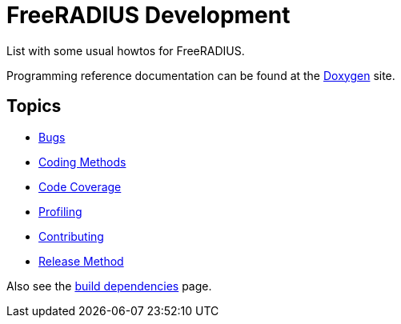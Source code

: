 = FreeRADIUS Development

List with some usual howtos for FreeRADIUS.

Programming reference documentation can be found at the
https://doc.freeradius.org/[Doxygen] site.

== Topics

* xref:bugs.adoc[Bugs]
* xref:coding-methods.adoc[Coding Methods]
* xref:coverage.adoc[Code Coverage]
* xref:profile.adoc[Profiling]
* xref:contributing.adoc[Contributing]
* xref:release-method.adoc[Release Method]

Also see the xref:installation:dependencies.adoc[build
dependencies] page.
